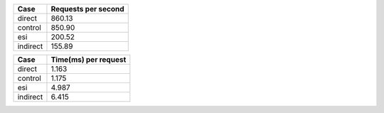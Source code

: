 ============== =============================
Case            Requests per second          
============== =============================
direct                                860.13
control                               850.90
esi                                   200.52
indirect                              155.89
============== =============================

============== ==============================
Case            Time(ms) per request          
============== ==============================
direct                                  1.163
control                                 1.175
esi                                     4.987
indirect                                6.415
============== ==============================
